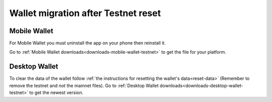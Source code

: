 .. _sirius-testnet-reset-wallets:

====================================
Wallet migration after Testnet reset
====================================

Mobile Wallet
=============

For Mobile Wallet you must uninstall the app on your phone then reinstall it.

Go to :ref:`Mobile Wallet downloads<downloads-mobile-wallet-testnet>` to get the file for your platform.

Desktop Wallet
==============

To clear the data of the wallet follow :ref:`the instructions for resetting the wallet's data<reset-data>` (Remember to remove the testnet and *not* the mainnet files). Go to :ref:`Desktop Wallet downloads<downloads-desktop-wallet-testnet>` to get the newest version.
